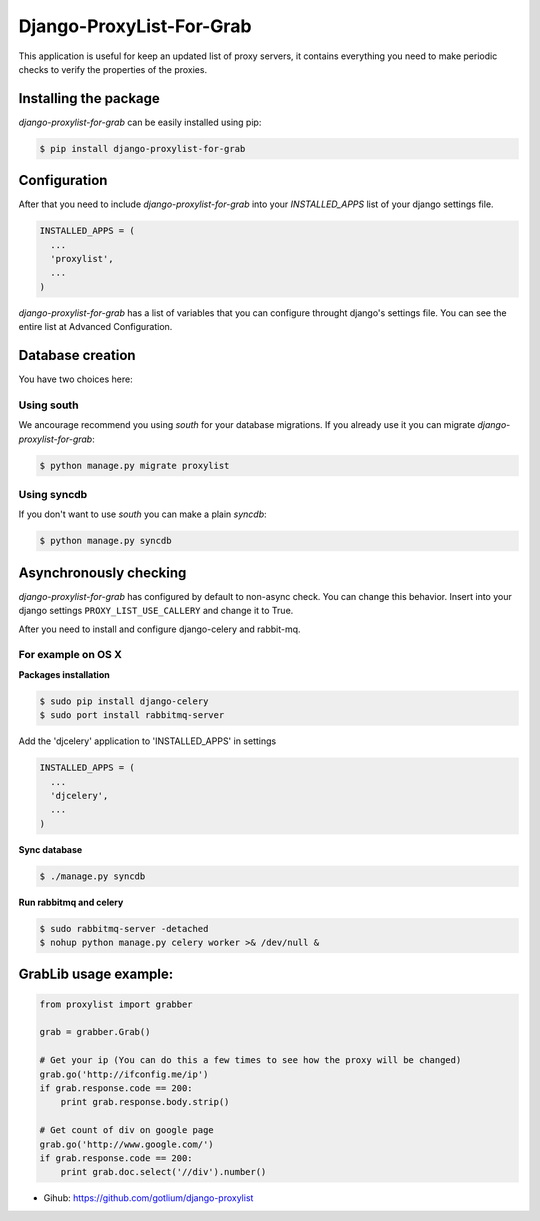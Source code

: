 Django-ProxyList-For-Grab
=========================

This application is useful for keep an updated list of proxy servers, it
contains everything you need to make periodic checks to verify the properties
of the proxies.



Installing the package
----------------------

`django-proxylist-for-grab` can be easily installed using pip:

.. code-block:: bash

   $ pip install django-proxylist-for-grab



Configuration
-------------

After that you need to include `django-proxylist-for-grab` into your
*INSTALLED_APPS* list of your django settings file.

.. code-block:: python

   INSTALLED_APPS = (
     ...
     'proxylist',
     ...
   )


`django-proxylist-for-grab` has a list of variables that you can configure
throught django's settings file. You can see the entire list at
Advanced Configuration.



Database creation
-----------------

You have two choices here:

Using south
~~~~~~~~~~~

We ancourage recommend you using `south` for your database migrations. If you
already use it you can migrate `django-proxylist-for-grab`:

.. code-block:: bash

   $ python manage.py migrate proxylist



Using syncdb
~~~~~~~~~~~~

If you don't want to use `south` you can make a plain *syncdb*:

.. code-block:: bash

   $ python manage.py syncdb



Asynchronously checking
-----------------------
`django-proxylist-for-grab` has configured by default to non-async check.
You can change this behavior. Insert into your django settings
``PROXY_LIST_USE_CALLERY`` and change it to True.

After you need to install and configure django-celery and rabbit-mq.

For example on OS X
~~~~~~~~~~~~~~~~~~~
**Packages installation**

.. code-block:: bash

    $ sudo pip install django-celery
    $ sudo port install rabbitmq-server

Add the 'djcelery' application to 'INSTALLED_APPS' in settings

.. code-block:: python

   INSTALLED_APPS = (
     ...
     'djcelery',
     ...
   )

**Sync database**

.. code-block:: bash

    $ ./manage.py syncdb

**Run rabbitmq and celery**

.. code-block:: bash

    $ sudo rabbitmq-server -detached
    $ nohup python manage.py celery worker >& /dev/null &



GrabLib usage example:
----------------------

.. code-block:: python

    from proxylist import grabber

    grab = grabber.Grab()

    # Get your ip (You can do this a few times to see how the proxy will be changed)
    grab.go('http://ifconfig.me/ip')
    if grab.response.code == 200:
        print grab.response.body.strip()

    # Get count of div on google page
    grab.go('http://www.google.com/')
    if grab.response.code == 200:
        print grab.doc.select('//div').number()


* Gihub: https://github.com/gotlium/django-proxylist
